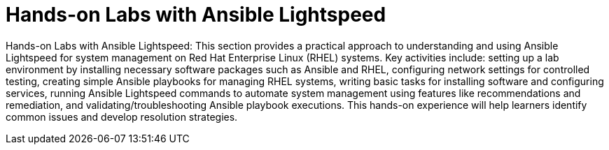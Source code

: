 #  Hands-on Labs with Ansible Lightspeed

Hands-on Labs with Ansible Lightspeed: This section provides a practical approach to understanding and using Ansible Lightspeed for system management on Red Hat Enterprise Linux (RHEL) systems. Key activities include: setting up a lab environment by installing necessary software packages such as Ansible and RHEL, configuring network settings for controlled testing, creating simple Ansible playbooks for managing RHEL systems, writing basic tasks for installing software and configuring services, running Ansible Lightspeed commands to automate system management using features like recommendations and remediation, and validating/troubleshooting Ansible playbook executions. This hands-on experience will help learners identify common issues and develop resolution strategies.